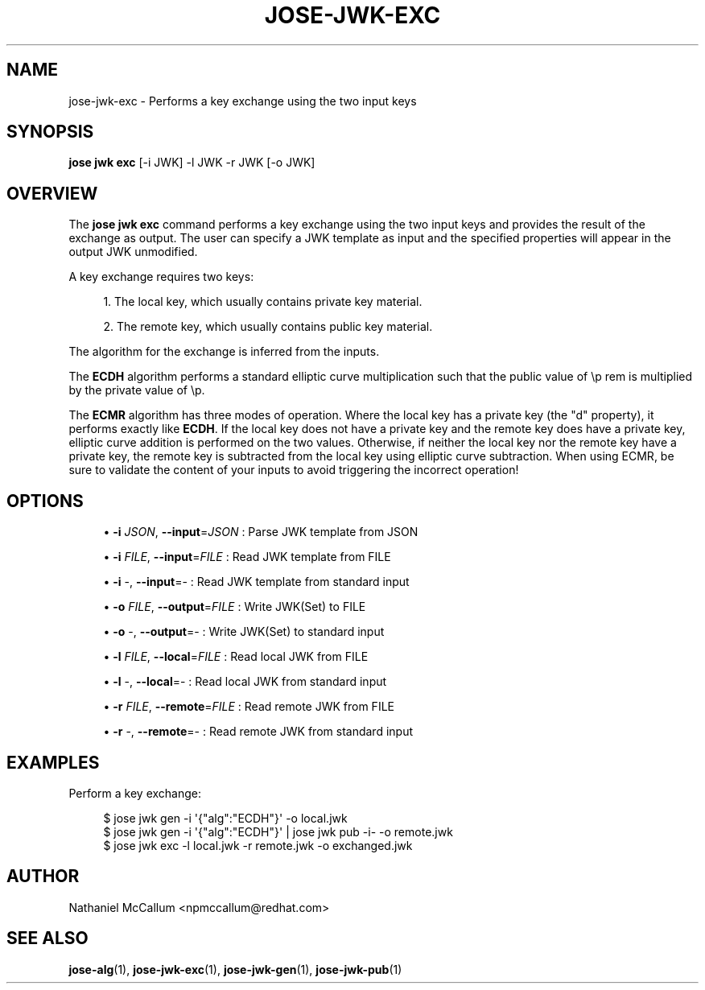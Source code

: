 '\" t
.\"     Title: jose-jwk-exc
.\"    Author: [see the "AUTHOR" section]
.\" Generator: DocBook XSL Stylesheets vsnapshot <http://docbook.sf.net/>
.\"      Date: 07/12/2018
.\"    Manual: \ \&
.\"    Source: \ \&
.\"  Language: English
.\"
.TH "JOSE\-JWK\-EXC" "1" "07/12/2018" "\ \&" "\ \&"
.\" -----------------------------------------------------------------
.\" * Define some portability stuff
.\" -----------------------------------------------------------------
.\" ~~~~~~~~~~~~~~~~~~~~~~~~~~~~~~~~~~~~~~~~~~~~~~~~~~~~~~~~~~~~~~~~~
.\" http://bugs.debian.org/507673
.\" http://lists.gnu.org/archive/html/groff/2009-02/msg00013.html
.\" ~~~~~~~~~~~~~~~~~~~~~~~~~~~~~~~~~~~~~~~~~~~~~~~~~~~~~~~~~~~~~~~~~
.ie \n(.g .ds Aq \(aq
.el       .ds Aq '
.\" -----------------------------------------------------------------
.\" * set default formatting
.\" -----------------------------------------------------------------
.\" disable hyphenation
.nh
.\" disable justification (adjust text to left margin only)
.ad l
.\" -----------------------------------------------------------------
.\" * MAIN CONTENT STARTS HERE *
.\" -----------------------------------------------------------------
.SH "NAME"
jose-jwk-exc \- Performs a key exchange using the two input keys
.SH "SYNOPSIS"
.sp
\fBjose jwk exc\fR [\-i JWK] \-l JWK \-r JWK [\-o JWK]
.SH "OVERVIEW"
.sp
The \fBjose jwk exc\fR command performs a key exchange using the two input keys and provides the result of the exchange as output\&. The user can specify a JWK template as input and the specified properties will appear in the output JWK unmodified\&.
.sp
A key exchange requires two keys:
.sp
.RS 4
.ie n \{\
\h'-04' 1.\h'+01'\c
.\}
.el \{\
.sp -1
.IP "  1." 4.2
.\}
The local key, which usually contains private key material\&.
.RE
.sp
.RS 4
.ie n \{\
\h'-04' 2.\h'+01'\c
.\}
.el \{\
.sp -1
.IP "  2." 4.2
.\}
The remote key, which usually contains public key material\&.
.RE
.sp
The algorithm for the exchange is inferred from the inputs\&.
.sp
The \fBECDH\fR algorithm performs a standard elliptic curve multiplication such that the public value of \ep rem is multiplied by the private value of \ep\&.
.sp
The \fBECMR\fR algorithm has three modes of operation\&. Where the local key has a private key (the "d" property), it performs exactly like \fBECDH\fR\&. If the local key does not have a private key and the remote key does have a private key, elliptic curve addition is performed on the two values\&. Otherwise, if neither the local key nor the remote key have a private key, the remote key is subtracted from the local key using elliptic curve subtraction\&. When using ECMR, be sure to validate the content of your inputs to avoid triggering the incorrect operation!
.SH "OPTIONS"
.sp
.RS 4
.ie n \{\
\h'-04'\(bu\h'+03'\c
.\}
.el \{\
.sp -1
.IP \(bu 2.3
.\}
\fB\-i\fR
\fIJSON\fR,
\fB\-\-input\fR=\fIJSON\fR
: Parse JWK template from JSON
.RE
.sp
.RS 4
.ie n \{\
\h'-04'\(bu\h'+03'\c
.\}
.el \{\
.sp -1
.IP \(bu 2.3
.\}
\fB\-i\fR
\fIFILE\fR,
\fB\-\-input\fR=\fIFILE\fR
: Read JWK template from FILE
.RE
.sp
.RS 4
.ie n \{\
\h'-04'\(bu\h'+03'\c
.\}
.el \{\
.sp -1
.IP \(bu 2.3
.\}
\fB\-i\fR
\-,
\fB\-\-input\fR=\- : Read JWK template from standard input
.RE
.sp
.RS 4
.ie n \{\
\h'-04'\(bu\h'+03'\c
.\}
.el \{\
.sp -1
.IP \(bu 2.3
.\}
\fB\-o\fR
\fIFILE\fR,
\fB\-\-output\fR=\fIFILE\fR
: Write JWK(Set) to FILE
.RE
.sp
.RS 4
.ie n \{\
\h'-04'\(bu\h'+03'\c
.\}
.el \{\
.sp -1
.IP \(bu 2.3
.\}
\fB\-o\fR
\-,
\fB\-\-output\fR=\- : Write JWK(Set) to standard input
.RE
.sp
.RS 4
.ie n \{\
\h'-04'\(bu\h'+03'\c
.\}
.el \{\
.sp -1
.IP \(bu 2.3
.\}
\fB\-l\fR
\fIFILE\fR,
\fB\-\-local\fR=\fIFILE\fR
: Read local JWK from FILE
.RE
.sp
.RS 4
.ie n \{\
\h'-04'\(bu\h'+03'\c
.\}
.el \{\
.sp -1
.IP \(bu 2.3
.\}
\fB\-l\fR
\-,
\fB\-\-local\fR=\- : Read local JWK from standard input
.RE
.sp
.RS 4
.ie n \{\
\h'-04'\(bu\h'+03'\c
.\}
.el \{\
.sp -1
.IP \(bu 2.3
.\}
\fB\-r\fR
\fIFILE\fR,
\fB\-\-remote\fR=\fIFILE\fR
: Read remote JWK from FILE
.RE
.sp
.RS 4
.ie n \{\
\h'-04'\(bu\h'+03'\c
.\}
.el \{\
.sp -1
.IP \(bu 2.3
.\}
\fB\-r\fR
\-,
\fB\-\-remote\fR=\- : Read remote JWK from standard input
.RE
.SH "EXAMPLES"
.sp
Perform a key exchange:
.sp
.if n \{\
.RS 4
.\}
.nf
$ jose jwk gen \-i \*(Aq{"alg":"ECDH"}\*(Aq \-o local\&.jwk
$ jose jwk gen \-i \*(Aq{"alg":"ECDH"}\*(Aq | jose jwk pub \-i\- \-o remote\&.jwk
$ jose jwk exc \-l local\&.jwk \-r remote\&.jwk \-o exchanged\&.jwk
.fi
.if n \{\
.RE
.\}
.SH "AUTHOR"
.sp
Nathaniel McCallum <npmccallum@redhat\&.com>
.SH "SEE ALSO"
.sp
\fBjose\-alg\fR(1), \fBjose\-jwk\-exc\fR(1), \fBjose\-jwk\-gen\fR(1), \fBjose\-jwk\-pub\fR(1)

